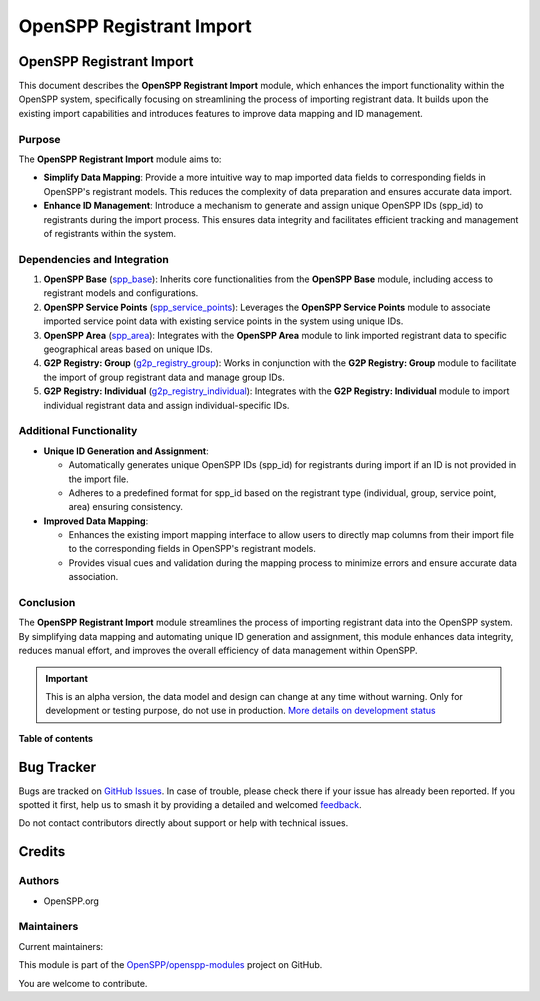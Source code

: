 =========================
OpenSPP Registrant Import
=========================

.. 
   !!!!!!!!!!!!!!!!!!!!!!!!!!!!!!!!!!!!!!!!!!!!!!!!!!!!
   !! This file is generated by oca-gen-addon-readme !!
   !! changes will be overwritten.                   !!
   !!!!!!!!!!!!!!!!!!!!!!!!!!!!!!!!!!!!!!!!!!!!!!!!!!!!
   !! source digest: sha256:bcb33186b5acd980ae1b0a5ea543f85542ec4687834da98f35aa8beb6698651a
   !!!!!!!!!!!!!!!!!!!!!!!!!!!!!!!!!!!!!!!!!!!!!!!!!!!!

.. |badge1| image:: https://img.shields.io/badge/maturity-Alpha-red.png
    :target: https://odoo-community.org/page/development-status
    :alt: Alpha
.. |badge2| image:: https://img.shields.io/badge/licence-LGPL--3-blue.png
    :target: http://www.gnu.org/licenses/lgpl-3.0-standalone.html
    :alt: License: LGPL-3
.. |badge3| image:: https://img.shields.io/badge/github-OpenSPP%2Fopenspp--modules-lightgray.png?logo=github
    :target: https://github.com/OpenSPP/openspp-modules/tree/17.0/spp_registrant_import
    :alt: OpenSPP/openspp-modules

|badge1| |badge2| |badge3|

OpenSPP Registrant Import
=========================

This document describes the **OpenSPP Registrant Import** module, which
enhances the import functionality within the OpenSPP system,
specifically focusing on streamlining the process of importing
registrant data. It builds upon the existing import capabilities and
introduces features to improve data mapping and ID management.

Purpose
-------

The **OpenSPP Registrant Import** module aims to:

-  **Simplify Data Mapping**: Provide a more intuitive way to map
   imported data fields to corresponding fields in OpenSPP's registrant
   models. This reduces the complexity of data preparation and ensures
   accurate data import.
-  **Enhance ID Management**: Introduce a mechanism to generate and
   assign unique OpenSPP IDs (spp_id) to registrants during the import
   process. This ensures data integrity and facilitates efficient
   tracking and management of registrants within the system.

Dependencies and Integration
----------------------------

1. **OpenSPP Base** (`spp_base <spp_base>`__): Inherits core
   functionalities from the **OpenSPP Base** module, including access to
   registrant models and configurations.

2. **OpenSPP Service Points**
   (`spp_service_points <spp_service_points>`__): Leverages the
   **OpenSPP Service Points** module to associate imported service point
   data with existing service points in the system using unique IDs.

3. **OpenSPP Area** (`spp_area <spp_area>`__): Integrates with the
   **OpenSPP Area** module to link imported registrant data to specific
   geographical areas based on unique IDs.

4. **G2P Registry: Group**
   (`g2p_registry_group <g2p_registry_group>`__): Works in conjunction
   with the **G2P Registry: Group** module to facilitate the import of
   group registrant data and manage group IDs.

5. **G2P Registry: Individual**
   (`g2p_registry_individual <g2p_registry_individual>`__): Integrates
   with the **G2P Registry: Individual** module to import individual
   registrant data and assign individual-specific IDs.

Additional Functionality
------------------------

-  **Unique ID Generation and Assignment**:

   -  Automatically generates unique OpenSPP IDs (spp_id) for
      registrants during import if an ID is not provided in the import
      file.
   -  Adheres to a predefined format for spp_id based on the registrant
      type (individual, group, service point, area) ensuring
      consistency.

-  **Improved Data Mapping**:

   -  Enhances the existing import mapping interface to allow users to
      directly map columns from their import file to the corresponding
      fields in OpenSPP's registrant models.
   -  Provides visual cues and validation during the mapping process to
      minimize errors and ensure accurate data association.

Conclusion
----------

The **OpenSPP Registrant Import** module streamlines the process of
importing registrant data into the OpenSPP system. By simplifying data
mapping and automating unique ID generation and assignment, this module
enhances data integrity, reduces manual effort, and improves the overall
efficiency of data management within OpenSPP.

.. IMPORTANT::
   This is an alpha version, the data model and design can change at any time without warning.
   Only for development or testing purpose, do not use in production.
   `More details on development status <https://odoo-community.org/page/development-status>`_

**Table of contents**

.. contents::
   :local:

Bug Tracker
===========

Bugs are tracked on `GitHub Issues <https://github.com/OpenSPP/openspp-modules/issues>`_.
In case of trouble, please check there if your issue has already been reported.
If you spotted it first, help us to smash it by providing a detailed and welcomed
`feedback <https://github.com/OpenSPP/openspp-modules/issues/new?body=module:%20spp_registrant_import%0Aversion:%2017.0%0A%0A**Steps%20to%20reproduce**%0A-%20...%0A%0A**Current%20behavior**%0A%0A**Expected%20behavior**>`_.

Do not contact contributors directly about support or help with technical issues.

Credits
=======

Authors
-------

* OpenSPP.org

Maintainers
-----------

.. |maintainer-jeremi| image:: https://github.com/jeremi.png?size=40px
    :target: https://github.com/jeremi
    :alt: jeremi
.. |maintainer-gonzalesedwin1123| image:: https://github.com/gonzalesedwin1123.png?size=40px
    :target: https://github.com/gonzalesedwin1123
    :alt: gonzalesedwin1123
.. |maintainer-nhatnm0612| image:: https://github.com/nhatnm0612.png?size=40px
    :target: https://github.com/nhatnm0612
    :alt: nhatnm0612

Current maintainers:

|maintainer-jeremi| |maintainer-gonzalesedwin1123| |maintainer-nhatnm0612| 

This module is part of the `OpenSPP/openspp-modules <https://github.com/OpenSPP/openspp-modules/tree/17.0/spp_registrant_import>`_ project on GitHub.

You are welcome to contribute.

